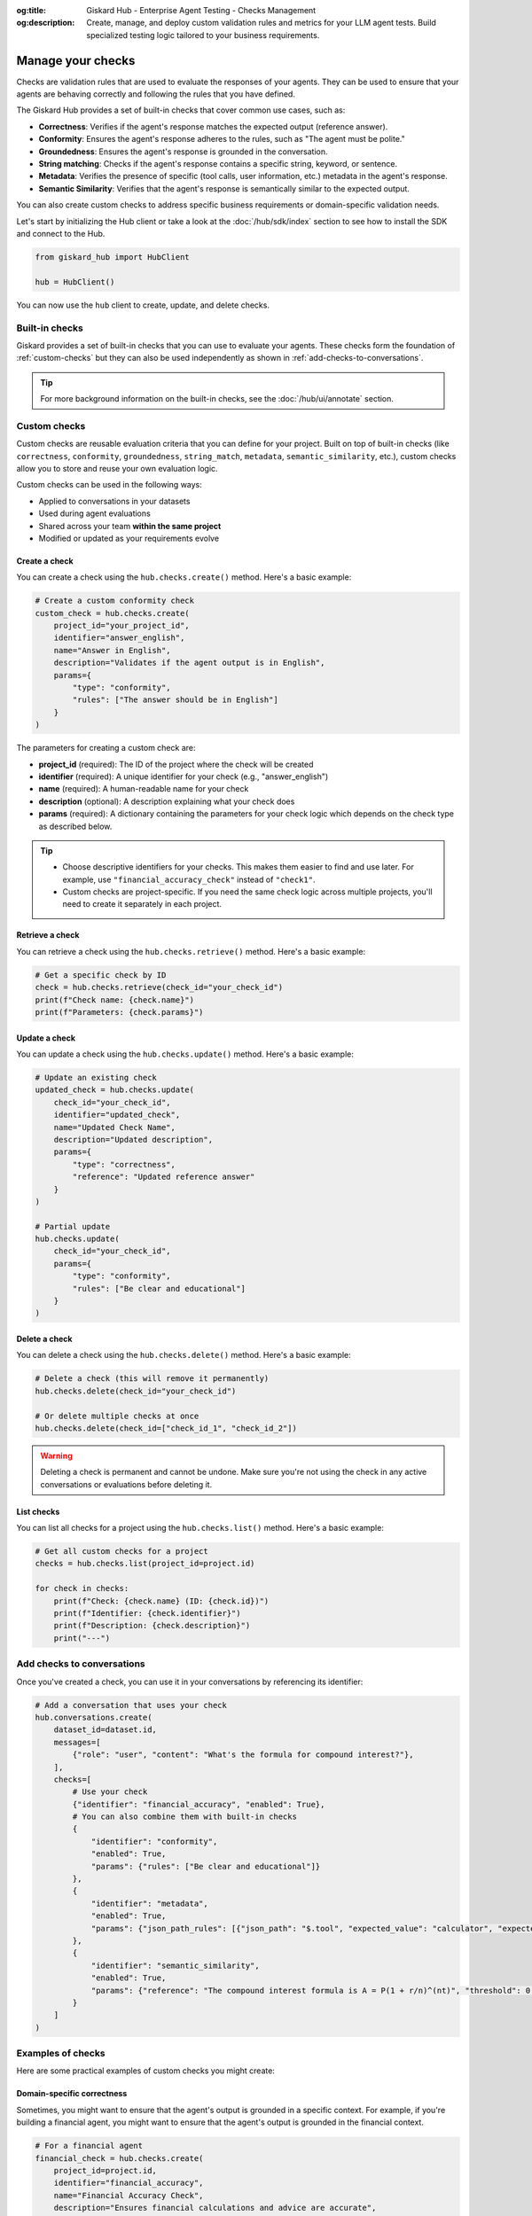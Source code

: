 :og:title: Giskard Hub - Enterprise Agent Testing - Checks Management
:og:description: Create, manage, and deploy custom validation rules and metrics for your LLM agent tests. Build specialized testing logic tailored to your business requirements.

===================
Manage your checks
===================

Checks are validation rules that are used to evaluate the responses of your agents. They can be used to ensure that your agents are behaving correctly and following the rules that you have defined.

The Giskard Hub provides a set of built-in checks that cover common use cases, such as:

* **Correctness**: Verifies if the agent's response matches the expected output (reference answer).
* **Conformity**: Ensures the agent's response adheres to the rules, such as "The agent must be polite."
* **Groundedness**: Ensures the agent's response is grounded in the conversation.
* **String matching**: Checks if the agent's response contains a specific string, keyword, or sentence.
* **Metadata**: Verifies the presence of specific (tool calls, user information, etc.) metadata in the agent's response.
* **Semantic Similarity**: Verifies that the agent's response is semantically similar to the expected output.

You can also create custom checks to address specific business requirements or domain-specific validation needs.

Let's start by initializing the Hub client or take a look at the :doc:`/hub/sdk/index` section to see how to install the SDK and connect to the Hub.

.. code-block:: python

    from giskard_hub import HubClient

    hub = HubClient()

You can now use the ``hub`` client to create, update, and delete checks.

Built-in checks
---------------

Giskard provides a set of built-in checks that you can use to evaluate your agents. These checks form the foundation of :ref:`custom-checks` but they can also be used independently as shown in :ref:`add-checks-to-conversations`.

.. tip::

    For more background information on the built-in checks, see the :doc:`/hub/ui/annotate` section.

.. _custom-checks:

Custom checks
-------------

Custom checks are reusable evaluation criteria that you can define for your project. Built on top of built-in checks (like ``correctness``, ``conformity``, ``groundedness``, ``string_match``, ``metadata``, ``semantic_similarity``, etc.), custom checks allow you to store and reuse your own evaluation logic.

Custom checks can be used in the following ways:

- Applied to conversations in your datasets
- Used during agent evaluations
- Shared across your team **within the same project**
- Modified or updated as your requirements evolve

Create a check
______________

You can create a check using the ``hub.checks.create()`` method. Here's a basic example:

.. code-block:: python

    # Create a custom conformity check
    custom_check = hub.checks.create(
        project_id="your_project_id",
        identifier="answer_english",
        name="Answer in English",
        description="Validates if the agent output is in English",
        params={
            "type": "conformity",
            "rules": ["The answer should be in English"]
        }
    )

The parameters for creating a custom check are:

- **project_id** (required): The ID of the project where the check will be created
- **identifier** (required): A unique identifier for your check (e.g., "answer_english")
- **name** (required): A human-readable name for your check
- **description** (optional): A description explaining what your check does
- **params** (required): A dictionary containing the parameters for your check logic which depends on the check type as described below.

.. tab-set::

    .. tab-item:: Correctness Check

        **Parameter**: ``reference`` (type: ``str``)

        The expected output that the agent's response should match. The correctness check validates whether all information from the reference answer is present in the agent answer without contradiction.

        .. code-block:: python

            params={
                "type": "correctness",
                "reference": "Paris is the capital of France, founded around 200 BC."
            }

    .. tab-item:: Conformity Check

        **Parameter**: ``rules`` (type: ``list[str]``)

        A list of rules that the agent should follow in its response. Each rule should check a unique and unambiguous behavior.

        .. code-block:: python

            params={
                "type": "conformity",
                "rules": [
                    "The agent should only answer in English",
                    "The agent should maintain a professional tone"
                ]
            }

    .. tab-item:: Groundedness Check

        **Parameter**: ``context`` (type: ``str``)

        The context in which the agent should ground its output. This check validates that all information in the agent's response is present in the given context without contradiction.

        .. code-block:: python

            params={
                "type": "groundedness",
                "context": (
                    "Sir Edmund Hillary, a New Zealand mountaineer, "
                    "became famous for being one of the first people "
                    "to reach the summit of Mount Everest with Tenzing Norgay "
                    "on May 29, 1953."
                )
            }

    .. tab-item:: String Match Check

        **Parameter**: ``keyword`` (type: ``str``)

        The string that the agent's output should contain. This check validates that the specified keyword appears in the agent's response.

        .. code-block:: python

            params={
                "type": "string_match",
                "keyword": "Hello"
            }

    .. tab-item:: Metadata Check

        **Parameter**: ``json_path_rules`` (type: ``list[dict]``)

        A list of dictionaries with the following keys:

        - ``json_path``: The JSON path to the value that the agent's output should contain
        - ``expected_value``: The expected value at the JSON path
        - ``expected_value_type``: The expected type of the value (``string``, ``number``, or ``boolean``)

        .. code-block:: python

            params={
                "type": "metadata",
                "json_path_rules": [
                    {
                        "json_path": "$.user.name",
                        "expected_value": "John",
                        "expected_value_type": "string"
                    },
                    {
                        "json_path": "$.output.success",
                        "expected_value": True,
                        "expected_value_type": "boolean"
                    }
                ]
            }

    .. tab-item:: Semantic Similarity Check

        **Parameter**: ``reference`` (type: ``str``), ``threshold`` (type: ``float``)

        The expected output that the agent's response should match. The semantic similarity check validates whether the agent's response is semantically similar to the expected output. The threshold is the similarity score below which the check will fail.

        .. code-block:: python

            params={
                "type": "semantic_similarity",
                "reference": "Paris is the capital of France, founded around 200 BC.",
                "threshold": 0.8
            }

.. tip::

    - Choose descriptive identifiers for your checks. This makes them easier to find and use later. For example, use ``"financial_accuracy_check"`` instead of ``"check1"``.
    - Custom checks are project-specific. If you need the same check logic across multiple projects, you'll need to create it separately in each project.


Retrieve a check
________________

You can retrieve a check using the ``hub.checks.retrieve()`` method. Here's a basic example:

.. code-block:: python

    # Get a specific check by ID
    check = hub.checks.retrieve(check_id="your_check_id")
    print(f"Check name: {check.name}")
    print(f"Parameters: {check.params}")

Update a check
______________

You can update a check using the ``hub.checks.update()`` method. Here's a basic example:

.. code-block:: python

    # Update an existing check
    updated_check = hub.checks.update(
        check_id="your_check_id",
        identifier="updated_check",
        name="Updated Check Name",
        description="Updated description",
        params={
            "type": "correctness",
            "reference": "Updated reference answer"
        }
    )

    # Partial update
    hub.checks.update(
        check_id="your_check_id",
        params={
            "type": "conformity",
            "rules": ["Be clear and educational"]
        }
    )

Delete a check
______________

You can delete a check using the ``hub.checks.delete()`` method. Here's a basic example:

.. code-block:: python

    # Delete a check (this will remove it permanently)
    hub.checks.delete(check_id="your_check_id")

    # Or delete multiple checks at once
    hub.checks.delete(check_id=["check_id_1", "check_id_2"])

.. warning::

    Deleting a check is permanent and cannot be undone. Make sure you're not using the check in any active conversations or evaluations before deleting it.

List checks
___________

You can list all checks for a project using the ``hub.checks.list()`` method. Here's a basic example:

.. code-block:: python

    # Get all custom checks for a project
    checks = hub.checks.list(project_id=project.id)

    for check in checks:
        print(f"Check: {check.name} (ID: {check.id})")
        print(f"Identifier: {check.identifier}")
        print(f"Description: {check.description}")
        print("---")

.. _add-checks-to-conversations:

Add checks to conversations
---------------------------

Once you've created a check, you can use it in your conversations by referencing its identifier:

.. code-block:: python

    # Add a conversation that uses your check
    hub.conversations.create(
        dataset_id=dataset.id,
        messages=[
            {"role": "user", "content": "What's the formula for compound interest?"},
        ],
        checks=[
            # Use your check
            {"identifier": "financial_accuracy", "enabled": True},
            # You can also combine them with built-in checks
            {
                "identifier": "conformity",
                "enabled": True,
                "params": {"rules": ["Be clear and educational"]}
            },
            {
                "identifier": "metadata",
                "enabled": True,
                "params": {"json_path_rules": [{"json_path": "$.tool", "expected_value": "calculator", "expected_value_type": "string"}]}
            },
            {
                "identifier": "semantic_similarity",
                "enabled": True,
                "params": {"reference": "The compound interest formula is A = P(1 + r/n)^(nt)", "threshold": 0.8}
            }
        ]
    )

Examples of checks
------------------

Here are some practical examples of custom checks you might create:

Domain-specific correctness
___________________________

Sometimes, you might want to ensure that the agent's output is grounded in a specific context. For example, if you're building a financial agent, you might want to ensure that the agent's output is grounded in the financial context.

.. code-block:: python

    # For a financial agent
    financial_check = hub.checks.create(
        project_id=project.id,
        identifier="financial_accuracy",
        name="Financial Accuracy Check",
        description="Ensures financial calculations and advice are accurate",
        params={
            # The type of the check
            "type": "groundedness",
            # The context in which the agent should ground its output
            "context": "The compound interest formula is A = P(1 + r/n)^(nt)"
        }
    )

Tone and style checks
_____________________

We can use a conformity check to ensure that the agent maintains a professional and helpful tone.

.. code-block:: python

    # For customer service scenarios
    tone_check = hub.checks.create(
        project_id=project.id,
        identifier="professional_tone",
        name="Professional Tone Check",
        description="Validates that responses maintain a professional and helpful tone",
        params={
            "type": "conformity",
            "rules": [
                "Response should be polite and professional",
                "Avoid casual language or slang"
            ]
        }
    )

Content safety checks
_____________________

A major use case for checks is to ensure that the agent does not answer questions that are not related to the domain.

.. code-block:: python

    # For content moderation
    safety_check = hub.checks.create(
        project_id=project.id,
        identifier="content_safety",
        name="Content Safety Check",
        description="Ensures the agent refuses to answer questions that are not related to the domain",
        params={
            "type": "correctness",
            "reference": "I'm sorry, I can't answer that question"
        }
    )

Verify tool calls
_________________

You can use a metadata check to verify that the agent calls the correct tool or calls any tool at all. For example, to ensure your agent always uses the latest information, you can use a metadata check to verify that the agent calls the correct tool.

.. code-block:: python

    # For tool calling
    tool_check = hub.checks.create(
        project_id=project.id,
        identifier="tool_calling",
        name="Tool Calling Check",
        description="Ensures the agent calls the correct tool",
        params={
            "type": "metadata",
            "json_path_rules": [
                {"json_path": "$.tool", "expected_value": "calculator", "expected_value_type": "string"}
            ]
        }
    )

Verify response direction
_________________________

You can use a semantic similarity check to verify that the agent's response is semantically similar to an expected reference. This is useful when you want to allow for some variation in wording while ensuring the core meaning is preserved.

.. code-block:: python

    # For semantic similarity evaluation
    similarity_check = hub.checks.create(
        project_id=project.id,
        identifier="response_similarity",
        name="Response Similarity Check",
        description="Ensures the agent's response is semantically similar to the reference",
        params={
            "type": "semantic_similarity",
            "reference": "The capital of France is Paris, which is located in the northern part of the country.",
            "threshold": 0.8
        }
